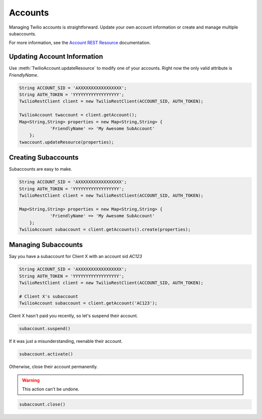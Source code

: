 .. module:: twilio.rest

===========
Accounts
===========

Managing Twilio accounts is straightforward. Update your own account information or create and manage multiple subaccounts.

For more information, see the `Account REST Resource <http://www.twilio.com/docs/api/rest/account>`_ documentation.


Updating Account Information
----------------------------

Use :meth:`TwilioAccount.updateResource` to modify one of your accounts. Right now the only valid attribute is `FriendlyName`.

.. code-block:: javascript

    String ACCOUNT_SID = 'AXXXXXXXXXXXXXXXXX';
    String AUTH_TOKEN = 'YYYYYYYYYYYYYYYYYY';
    TwilioRestClient client = new TwilioRestClient(ACCOUNT_SID, AUTH_TOKEN);
    
    TwilioAccount twaccount = client.getAccount();
    Map<String,String> properties = new Map<String,String> {
    		'FriendlyName' => 'My Awesome SubAccount'
    	};
    twaccount.updateResource(properties);

Creating Subaccounts
--------------------

Subaccounts are easy to make.

.. code-block:: javascript

    String ACCOUNT_SID = 'AXXXXXXXXXXXXXXXXX';
    String AUTH_TOKEN = 'YYYYYYYYYYYYYYYYYY';
    TwilioRestClient client = new TwilioRestClient(ACCOUNT_SID, AUTH_TOKEN);
    
    Map<String,String> properties = new Map<String,String> {
    		'FriendlyName' => 'My Awesome SubAccount'
    	};
    TwilioAccount subaccount = client.getAccounts().create(properties);

Managing Subaccounts
--------------------

Say you have a subaccount for Client X with an account sid `AC123` 

.. code-block:: javascript

    String ACCOUNT_SID = 'AXXXXXXXXXXXXXXXXX';
    String AUTH_TOKEN = 'YYYYYYYYYYYYYYYYYY';
    TwilioRestClient client = new TwilioRestClient(ACCOUNT_SID, AUTH_TOKEN);
    
    # Client X's subaccount
    TwilioAccount subaccount = client.getAccount('AC123');

Client X hasn't paid you recently, so let's suspend their account.

.. code-block:: javascript

    subaccount.suspend()

If it was just a misunderstanding, reenable their account.

.. code-block:: javascript

    subaccount.activate()

Otherwise, close their account permanently.

.. warning::
    This action can't be undone. 

.. code-block:: javascript

    subaccount.close()


